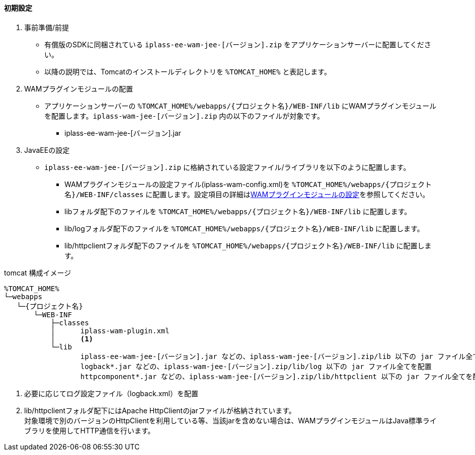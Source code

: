 ==== 初期設定

. 事前準備/前提 +
* 有償版のSDKに同梱されている `iplass-ee-wam-jee-[バージョン].zip` をアプリケーションサーバーに配置してください。
* 以降の説明では、Tomcatのインストールディレクトリを `%TOMCAT_HOME%` と表記します。

. WAMプラグインモジュールの配置 +
* アプリケーションサーバーの `%TOMCAT_HOME%/webapps/{プロジェクト名}/WEB-INF/lib` にWAMプラグインモジュールを配置します。`iplass-wam-jee-[バージョン].zip` 内の以下のファイルが対象です。
** iplass-ee-wam-jee-[バージョン].jar

. JavaEEの設定 +
* `iplass-ee-wam-jee-[バージョン].zip` に格納されている設定ファイル/ライブラリを以下のように配置します。
** WAMプラグインモジュールの設定ファイル(iplass-wam-config.xml)を `%TOMCAT_HOME%/webapps/{プロジェクト名}/WEB-INF/classes` に配置します。設定項目の詳細は<<wamsettingfile, WAMプラグインモジュールの設定>>を参照してください。
** libフォルダ配下のファイルを `%TOMCAT_HOME%/webapps/{プロジェクト名}/WEB-INF/lib` に配置します。
** lib/logフォルダ配下のファイルを `%TOMCAT_HOME%/webapps/{プロジェクト名}/WEB-INF/lib` に配置します。
** lib/httpclientフォルダ配下のファイルを `%TOMCAT_HOME%/webapps/{プロジェクト名}/WEB-INF/lib` に配置します。

.tomcat 構成イメージ
----
%TOMCAT_HOME%
└─webapps
   └─{プロジェクト名}
       └─WEB-INF
           ├─classes
           │      iplass-wam-plugin.xml 
           │      <1>
           └─lib
                  iplass-ee-wam-jee-[バージョン].jar などの、iplass-wam-jee-[バージョン].zip/lib 以下の jar ファイル全てを配置
                  logback*.jar などの、iplass-wam-jee-[バージョン].zip/lib/log 以下の jar ファイル全てを配置
                  httpcomponent*.jar などの、iplass-wam-jee-[バージョン].zip/lib/httpclient 以下の jar ファイル全てを配置 <2>
----
<1> 必要に応じてログ設定ファイル（logback.xml）を配置
<2> lib/httpclientフォルダ配下にはApache HttpClientのjarファイルが格納されています。 +
対象環境で別のバージョンのHttpClientを利用している等、当該jarを含めない場合は、WAMプラグインモジュールはJava標準ライブラリを使用してHTTP通信を行います。
